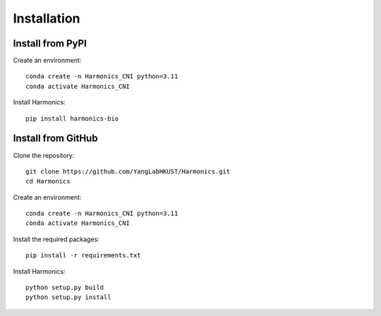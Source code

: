 Installation
=========

Install from PyPI
-----------------

Create an environment::

   conda create -n Harmonics_CNI python=3.11
   conda activate Harmonics_CNI

Install Harmonics::

   pip install harmonics-bio

Install from GitHub
-----------------

Clone the repository::

    git clone https://github.com/YangLabHKUST/Harmonics.git
    cd Harmonics

Create an environment::

    conda create -n Harmonics_CNI python=3.11
    conda activate Harmonics_CNI

Install the required packages::

    pip install -r requirements.txt

Install Harmonics::

    python setup.py build
    python setup.py install